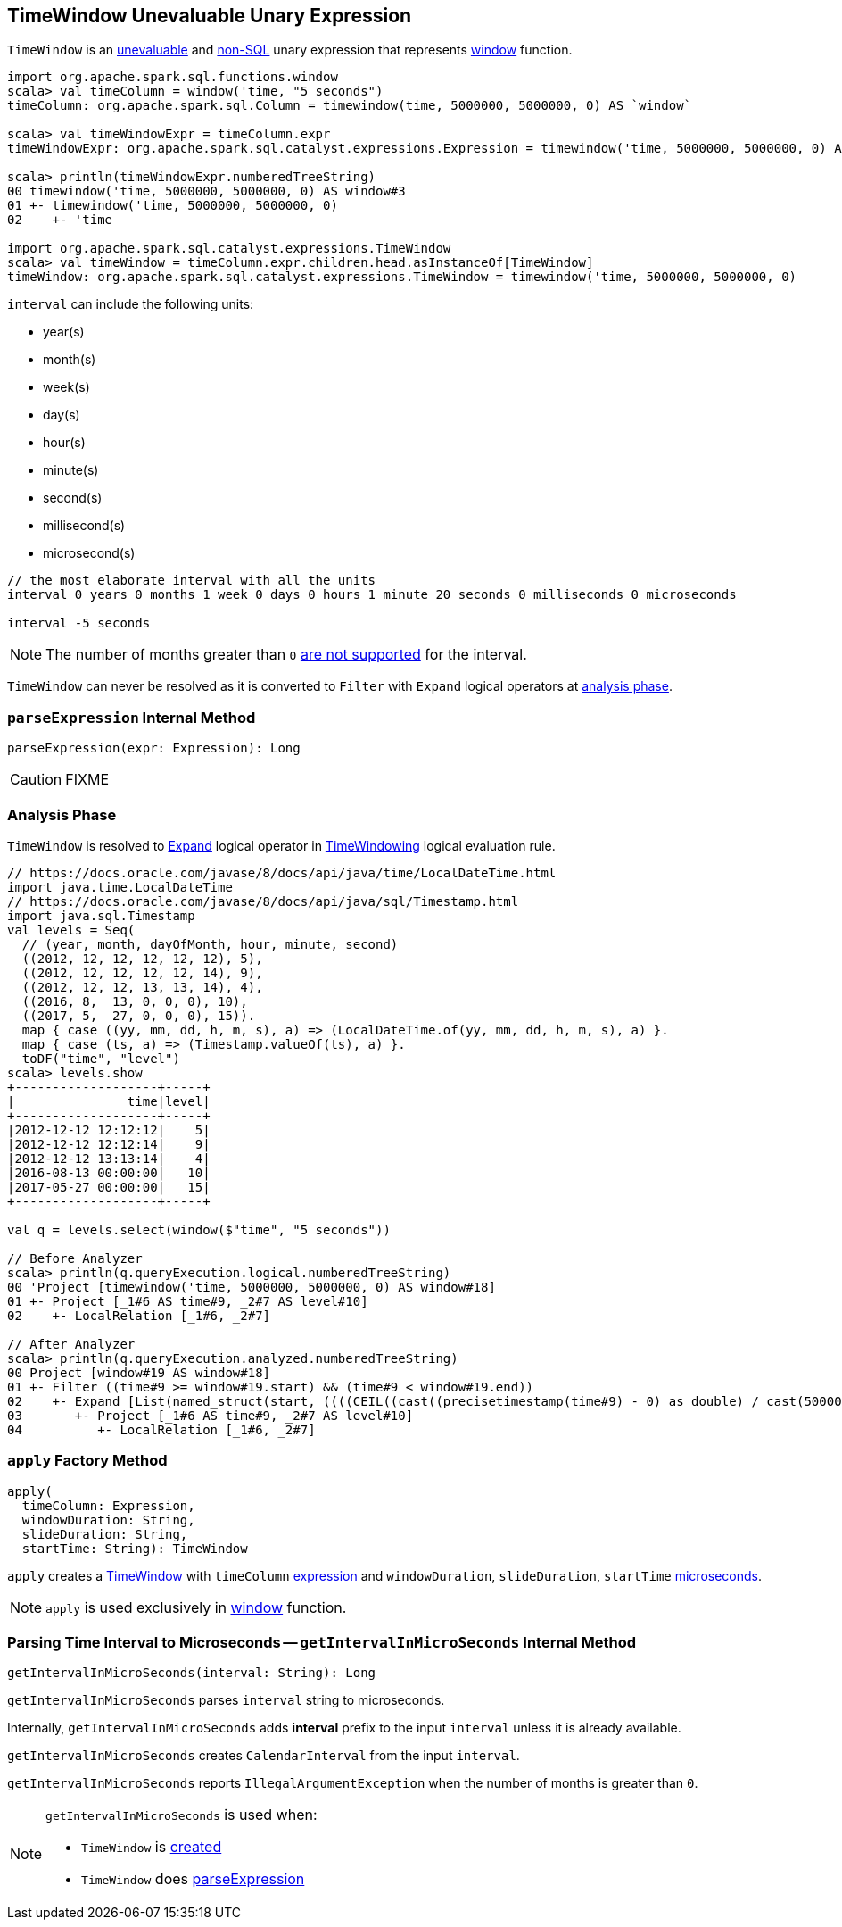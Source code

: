 == [[TimeWindow]] TimeWindow Unevaluable Unary Expression

`TimeWindow` is an link:spark-sql-Expression.adoc#Unevaluable[unevaluable] and link:spark-sql-Expression.adoc#NonSQLExpression[non-SQL] unary expression that represents link:spark-sql-functions.adoc#window[window] function.

[source, scala]
----
import org.apache.spark.sql.functions.window
scala> val timeColumn = window('time, "5 seconds")
timeColumn: org.apache.spark.sql.Column = timewindow(time, 5000000, 5000000, 0) AS `window`

scala> val timeWindowExpr = timeColumn.expr
timeWindowExpr: org.apache.spark.sql.catalyst.expressions.Expression = timewindow('time, 5000000, 5000000, 0) AS window#3

scala> println(timeWindowExpr.numberedTreeString)
00 timewindow('time, 5000000, 5000000, 0) AS window#3
01 +- timewindow('time, 5000000, 5000000, 0)
02    +- 'time

import org.apache.spark.sql.catalyst.expressions.TimeWindow
scala> val timeWindow = timeColumn.expr.children.head.asInstanceOf[TimeWindow]
timeWindow: org.apache.spark.sql.catalyst.expressions.TimeWindow = timewindow('time, 5000000, 5000000, 0)
----

[[units]]
`interval` can include the following units:

* year(s)
* month(s)
* week(s)
* day(s)
* hour(s)
* minute(s)
* second(s)
* millisecond(s)
* microsecond(s)

[source, scala]
----
// the most elaborate interval with all the units
interval 0 years 0 months 1 week 0 days 0 hours 1 minute 20 seconds 0 milliseconds 0 microseconds

interval -5 seconds
----

NOTE: The number of months greater than `0` <<getIntervalInMicroSeconds, are not supported>> for the interval.

[[resolved]]
`TimeWindow` can never be resolved as it is converted to `Filter` with `Expand` logical operators at <<analyzer, analysis phase>>.

=== [[parseExpression]] `parseExpression` Internal Method

[source, scala]
----
parseExpression(expr: Expression): Long
----

CAUTION: FIXME

=== [[analyzer]] Analysis Phase

`TimeWindow` is resolved to link:spark-sql-LogicalPlan-Expand.adoc[Expand] logical operator in link:spark-sql-Analyzer.adoc#TimeWindowing[TimeWindowing] logical evaluation rule.

```
// https://docs.oracle.com/javase/8/docs/api/java/time/LocalDateTime.html
import java.time.LocalDateTime
// https://docs.oracle.com/javase/8/docs/api/java/sql/Timestamp.html
import java.sql.Timestamp
val levels = Seq(
  // (year, month, dayOfMonth, hour, minute, second)
  ((2012, 12, 12, 12, 12, 12), 5),
  ((2012, 12, 12, 12, 12, 14), 9),
  ((2012, 12, 12, 13, 13, 14), 4),
  ((2016, 8,  13, 0, 0, 0), 10),
  ((2017, 5,  27, 0, 0, 0), 15)).
  map { case ((yy, mm, dd, h, m, s), a) => (LocalDateTime.of(yy, mm, dd, h, m, s), a) }.
  map { case (ts, a) => (Timestamp.valueOf(ts), a) }.
  toDF("time", "level")
scala> levels.show
+-------------------+-----+
|               time|level|
+-------------------+-----+
|2012-12-12 12:12:12|    5|
|2012-12-12 12:12:14|    9|
|2012-12-12 13:13:14|    4|
|2016-08-13 00:00:00|   10|
|2017-05-27 00:00:00|   15|
+-------------------+-----+

val q = levels.select(window($"time", "5 seconds"))

// Before Analyzer
scala> println(q.queryExecution.logical.numberedTreeString)
00 'Project [timewindow('time, 5000000, 5000000, 0) AS window#18]
01 +- Project [_1#6 AS time#9, _2#7 AS level#10]
02    +- LocalRelation [_1#6, _2#7]

// After Analyzer
scala> println(q.queryExecution.analyzed.numberedTreeString)
00 Project [window#19 AS window#18]
01 +- Filter ((time#9 >= window#19.start) && (time#9 < window#19.end))
02    +- Expand [List(named_struct(start, ((((CEIL((cast((precisetimestamp(time#9) - 0) as double) / cast(5000000 as double))) + cast(0 as bigint)) - cast(1 as bigint)) * 5000000) + 0), end, (((((CEIL((cast((precisetimestamp(time#9) - 0) as double) / cast(5000000 as double))) + cast(0 as bigint)) - cast(1 as bigint)) * 5000000) + 0) + 5000000)), time#9, level#10), List(named_struct(start, ((((CEIL((cast((precisetimestamp(time#9) - 0) as double) / cast(5000000 as double))) + cast(1 as bigint)) - cast(1 as bigint)) * 5000000) + 0), end, (((((CEIL((cast((precisetimestamp(time#9) - 0) as double) / cast(5000000 as double))) + cast(1 as bigint)) - cast(1 as bigint)) * 5000000) + 0) + 5000000)), time#9, level#10)], [window#19, time#9, level#10]
03       +- Project [_1#6 AS time#9, _2#7 AS level#10]
04          +- LocalRelation [_1#6, _2#7]
```

=== [[apply]] `apply` Factory Method

[source, scala]
----
apply(
  timeColumn: Expression,
  windowDuration: String,
  slideDuration: String,
  startTime: String): TimeWindow
----

`apply` creates a <<TimeWindow, TimeWindow>> with `timeColumn` link:spark-sql-Expression.adoc[expression] and `windowDuration`, `slideDuration`, `startTime` <<getIntervalInMicroSeconds, microseconds>>.

NOTE: `apply` is used exclusively in link:spark-sql-functions-datetime.adoc#window[window] function.

=== [[getIntervalInMicroSeconds]] Parsing Time Interval to Microseconds -- `getIntervalInMicroSeconds` Internal Method

[source, scala]
----
getIntervalInMicroSeconds(interval: String): Long
----

`getIntervalInMicroSeconds` parses `interval` string to microseconds.

Internally, `getIntervalInMicroSeconds` adds *interval* prefix to the input `interval` unless it is already available.

`getIntervalInMicroSeconds` creates `CalendarInterval` from the input `interval`.

`getIntervalInMicroSeconds` reports `IllegalArgumentException` when the number of months is greater than `0`.

[NOTE]
====
`getIntervalInMicroSeconds` is used when:

* `TimeWindow` is <<apply, created>>
* `TimeWindow` does <<parseExpression, parseExpression>>
====
